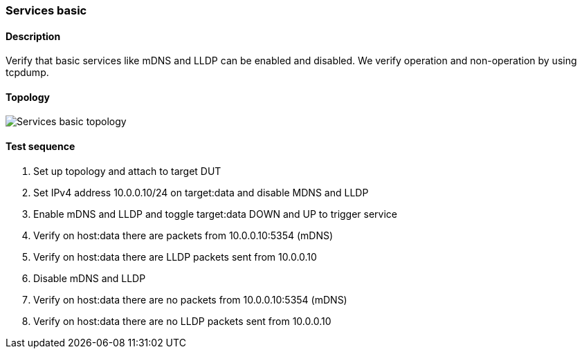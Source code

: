=== Services basic
==== Description
Verify that basic services like mDNS and LLDP can be enabled and
disabled.  We verify operation and non-operation by using tcpdump.

==== Topology
ifdef::topdoc[]
image::../../test/case/infix_services/services_basic/topology.png[Services basic topology]
endif::topdoc[]
ifndef::topdoc[]
ifdef::testgroup[]
image::services_basic/topology.png[Services basic topology]
endif::testgroup[]
ifndef::testgroup[]
image::topology.png[Services basic topology]
endif::testgroup[]
endif::topdoc[]
==== Test sequence
. Set up topology and attach to target DUT
. Set IPv4 address 10.0.0.10/24 on target:data and disable MDNS and LLDP
. Enable mDNS and LLDP and toggle target:data DOWN and UP to trigger service
. Verify on host:data there are packets from 10.0.0.10:5354 (mDNS)
. Verify on host:data there are LLDP packets sent from 10.0.0.10
. Disable mDNS and LLDP
. Verify on host:data there are no packets from 10.0.0.10:5354 (mDNS)
. Verify on host:data there are no LLDP packets sent from 10.0.0.10


<<<

